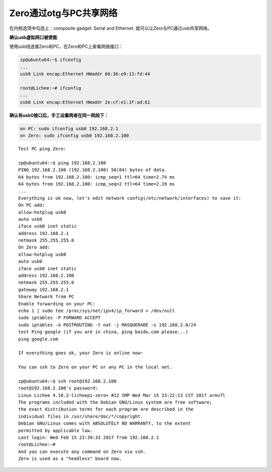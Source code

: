 Zero通过otg与PC共享网络
===================================

.. contents:: 本文目录

在内核选项中勾选上：composite gadget: Serial and Ethernet.
就可以让Zero与PC通过usb共享网络。

**确认usb虚拟网口被使能**

使用usb线连接Zero和PC，在Zero和PC上查看网络接口：

.. code-block:: bash

    zp@ubuntu64:~$ ifconfig 
    ...
    usb0 Link encap:Ethernet HWaddr 66:36:e9:13:fd:44

    root@Lichee:~# ifconfig 
    ...
    usb0 Link encap:Ethernet HWaddr 2e:cf:e1:3f:ad:61

**确认有usb0接口后，手工设置两者在同一网段下：**

.. code-block:: bash

    on PC: sudo ifconfig usb0 192.168.2.1
    on Zero: sudo ifconfig usb0 192.168.2.100

:: 

    Test PC ping Zero:

    zp@ubuntu64:~$ ping 192.168.2.100
    PING 192.168.2.100 (192.168.2.100) 56(84) bytes of data.
    64 bytes from 192.168.2.100: icmp_seq=1 ttl=64 time=2.74 ms
    64 bytes from 192.168.2.100: icmp_seq=2 ttl=64 time=2.19 ms
    ...
    Everything is ok now, let's edit network config(/etc/network/interfaces) to save it:
    On PC add:
    allow-hotplug usb0
    auto usb0
    iface usb0 inet static
    address 192.168.2.1
    netmask 255.255.255.0
    On Zero add:
    allow-hotplug usb0
    auto usb0
    iface usb0 inet static
    address 192.168.2.100
    netmask 255.255.255.0
    gateway 192.168.2.1
    Share Network from PC
    Enable forwarding on your PC:
    echo 1 | sudo tee /proc/sys/net/ipv4/ip_forward > /dev/null
    sudo iptables -P FORWARD ACCEPT
    sudo iptables -A POSTROUTING -t nat -j MASQUERADE -s 192.168.2.0/24
    test Ping google (if you are in china, ping baidu.com please...)
    ping google.com

    If everything goes ok, your Zero is online now~

    You can ssh to Zero on your PC or any PC in the local net.

    zp@ubuntu64:~$ ssh root@192.168.2.100
    root@192.168.2.100's password:
    Linux Lichee 4.10.2-licheepi-zero+ #12 SMP Wed Mar 15 23:22:13 CST 2017 armv7l
    The programs included with the Debian GNU/Linux system are free software;
    the exact distribution terms for each program are described in the
    individual files in /usr/share/doc/*/copyright.
    Debian GNU/Linux comes with ABSOLUTELY NO WARRANTY, to the extent
    permitted by applicable law.
    Last login: Wed Feb 15 23:39:33 2017 from 192.168.2.1
    root@Lichee:~#
    And you can execute any command on Zero via ssh.
    Zero is used as a "headless" board now.

